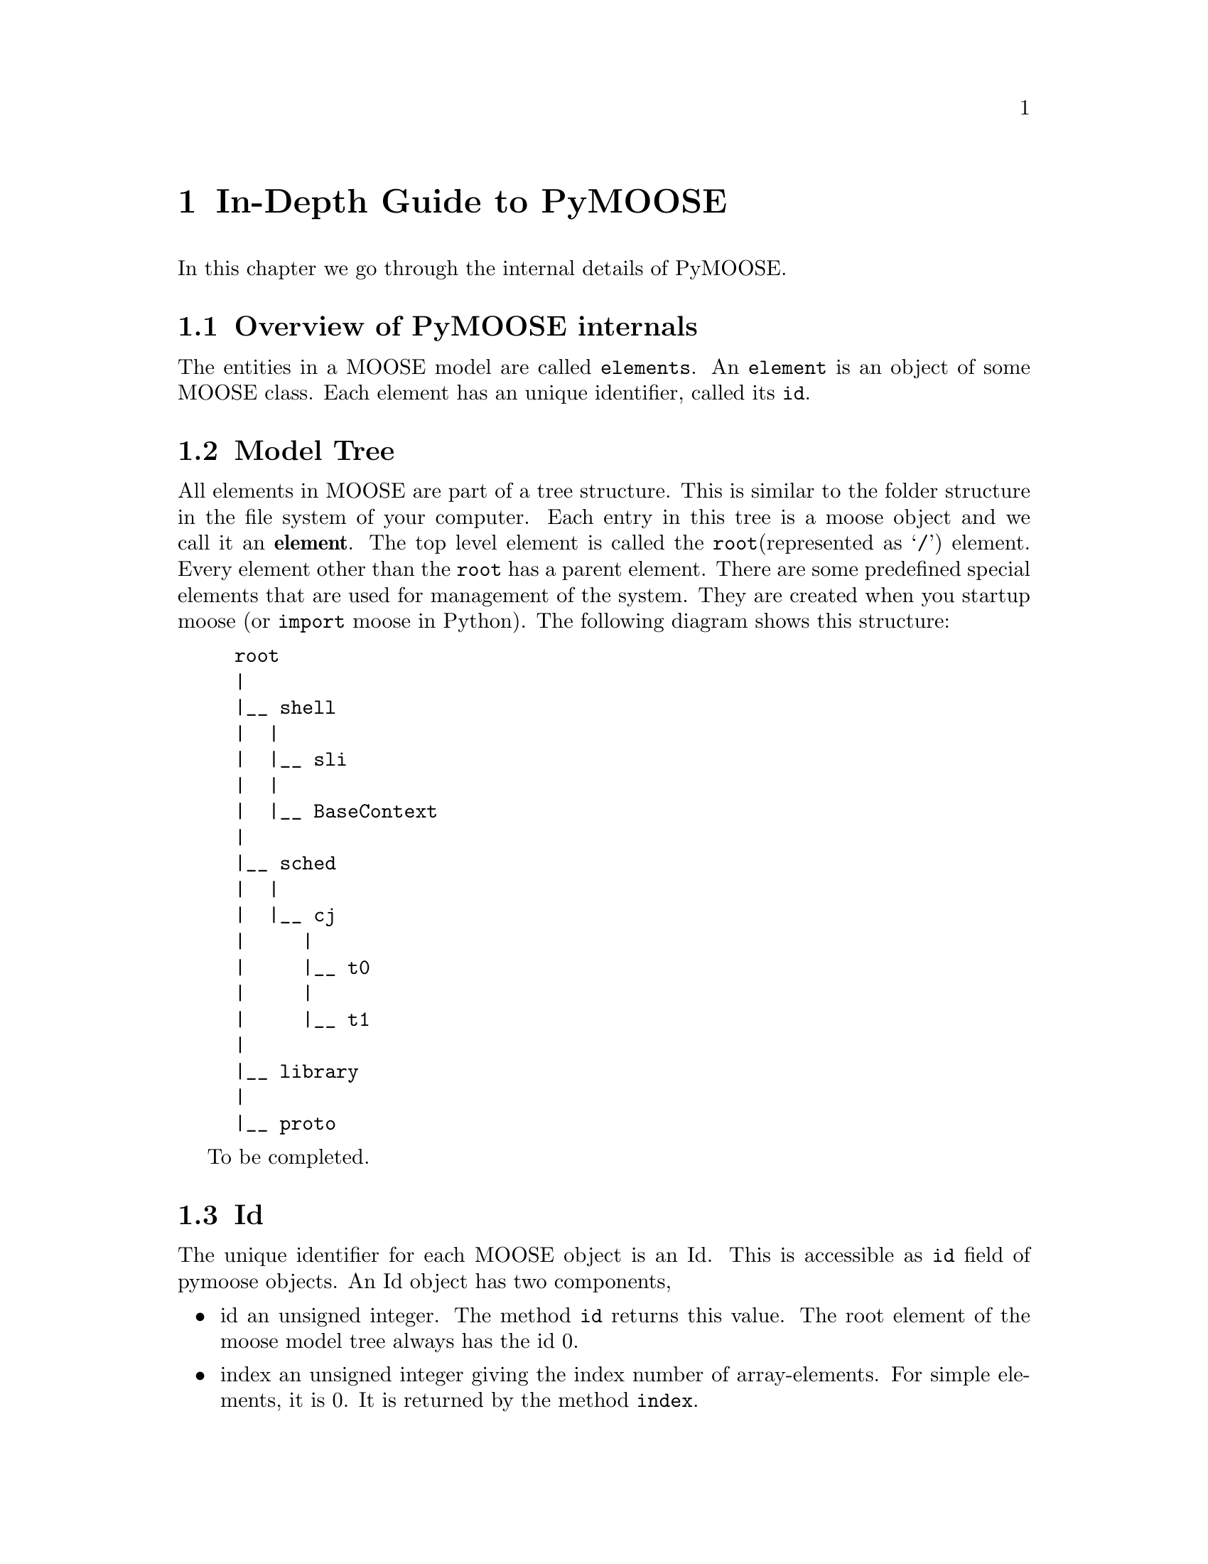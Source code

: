 @node Detailed Guide, FAQ, Quick Start, Top
@chapter In-Depth Guide to PyMOOSE
In this chapter we go through the internal details of PyMOOSE.
@menu
* Overview:: 
* Model Tree::        All elements in MOOSE are part of a Tree structure
* Id::                The unique identifier for each MOOSE object
* PyMooseBase::       Common properties of all MOOSE classes
* PyMooseContext::    Access to global functions
@end menu

@node Overview
@section Overview of PyMOOSE internals
The entities in a MOOSE model are called @t{elements}. An @t{element}
is an object of some MOOSE class. Each element has an unique identifier,
called its @code{id}.

@node Model Tree
@section Model Tree
@cindex Model Tree
@cindex element
@cindex root

All elements in MOOSE are part of a tree structure. This is similar to
the folder structure in the file system of your computer. Each entry in
this tree is a moose object and we call it an @strong{element}. The top
level element is called the @code{root}(represented as @samp{/}) element. Every element other
than the @code{root} has a parent element. There are some predefined special
elements that are used for management of the system. They are created
when you startup moose (or @code{import} moose in Python). The following
diagram shows this structure:

@example
@group
root
|
|__ shell
|  |
|  |__ sli
|  |
|  |__ BaseContext
|
|__ sched
|  |
|  |__ cj
|     |
|     |__ t0
|     |
|     |__ t1
|
|__ library
|
|__ proto
@end group
@end example

To be completed.

@node Id
@section Id
@cindex Id
@findex id
@findex index
The unique identifier for each MOOSE object is an Id. This is accessible
as @code{id} field of pymoose objects. An Id object has two components, 
@itemize
@item id 
      an unsigned integer. The method @code{id} returns this value. The
      root element of the moose model tree always has the id 0.
@item index
      an unsigned integer giving the index number of
      array-elements. For simple elements, it is 0. It is returned by
      the method @code{index}.
@end itemize

When you print an @code{Id} object, it is printed in the form: @code{id[index]}

Example:
@example
@group

>>> my_root = moose.Neutral('/') # This creates the python object
                                 # my_root wrapping the root element
>>> print my_root.id
0[0]
>>> print my_root.id.id()
0
>>> print my_root.id.index()
0

@end group
@end example

Even if you create multiple python objects wrapping the same moose
element, you can always verify if the underlying moose element is the
same by comparing their @code{id}s.

Example:
@example
@group

>>> a = moose.Neutral('my_test_object')
>>> b = moose.Neutral('my_test_object')
>>> a.id == b.id
True

@end group
@end example

Note that @code{id} is a more fundamental property than the path string
of an object. The path string changes when you rename the object, but
the @code{id} remains unchanged.

Example:
@example
@group

>>> a = moose.Neutral('my_test_object')
>>> print a.path
/my_test_object
>>> ii = a.id
>>> a.name = 'your_test_object'
>>> print a.path
/your_test_object
>>> ii == a.id
True

@end group
@end example


To be completed.


@node PyMooseBase
@section PyMooseBase
Common properties of all MOOSE classes
Yet to be written.

@node PyMooseContext
@section PyMooseContext
One global object that provides access to global functions.
Yet to be written.
